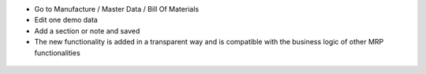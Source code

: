 * Go to Manufacture / Master Data / Bill Of Materials
* Edit one demo data
* Add a section or note and saved
* The new functionality is added in a transparent way and is compatible with the business logic of other MRP functionalities

.. figure:: ../static/description/mrp_bom_widget_add_section_and_note.gif
